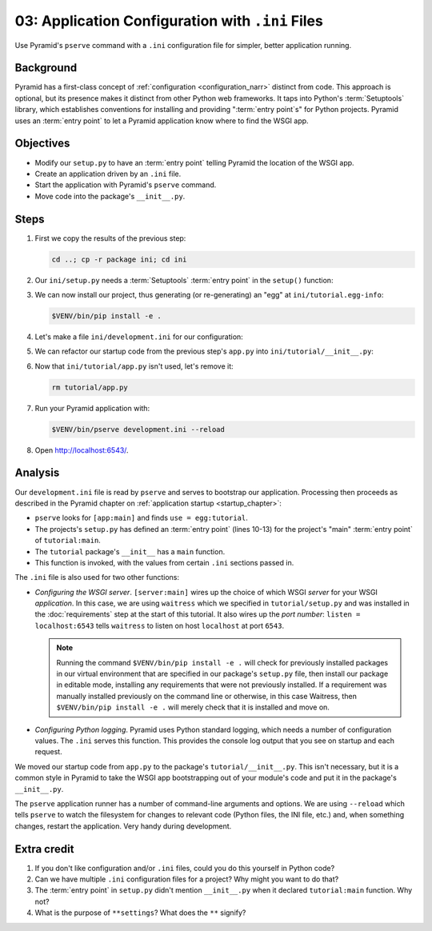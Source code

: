 .. _qtut_ini:

=================================================
03: Application Configuration with ``.ini`` Files
=================================================

Use Pyramid's ``pserve`` command with a ``.ini`` configuration file for
simpler, better application running.


Background
==========

Pyramid has a first-class concept of :ref:`configuration <configuration_narr>` distinct from code.
This approach is optional, but its presence makes it distinct from other Python web frameworks.
It taps into Python's :term:`Setuptools` library, which establishes conventions for installing and providing ":term:`entry point`\ s" for Python projects.
Pyramid uses an :term:`entry point` to let a Pyramid application know where to find the WSGI app.


Objectives
==========

- Modify our ``setup.py`` to have an :term:`entry point` telling Pyramid the location of the WSGI app.

- Create an application driven by an ``.ini`` file.

- Start the application with Pyramid's ``pserve`` command.

- Move code into the package's ``__init__.py``.


Steps
=====

#.  First we copy the results of the previous step:

    .. code-block:: bash

        cd ..; cp -r package ini; cd ini

#.  Our ``ini/setup.py`` needs a :term:`Setuptools` :term:`entry point` in the ``setup()`` function:

    .. literalinclude:: ini/setup.py
        :linenos:
        :emphasize-lines: 13-17

#.  We can now install our project, thus generating (or re-generating) an "egg" at ``ini/tutorial.egg-info``:

    .. code-block:: bash

        $VENV/bin/pip install -e .

#.  Let's make a file ``ini/development.ini`` for our configuration:

    .. literalinclude:: ini/development.ini
        :language: ini
        :linenos:

#.  We can refactor our startup code from the previous step's ``app.py`` into ``ini/tutorial/__init__.py``:

    .. literalinclude:: ini/tutorial/__init__.py
        :linenos:

#.  Now that ``ini/tutorial/app.py`` isn't used, let's remove it:

    .. code-block:: bash

        rm tutorial/app.py

#.  Run your Pyramid application with:

    .. code-block:: bash

        $VENV/bin/pserve development.ini --reload

#.  Open http://localhost:6543/.

Analysis
========

Our ``development.ini`` file is read by ``pserve`` and serves to bootstrap our
application. Processing then proceeds as described in the Pyramid chapter on
:ref:`application startup <startup_chapter>`:

- ``pserve`` looks for ``[app:main]`` and finds ``use = egg:tutorial``.

- The projects's ``setup.py`` has defined an :term:`entry point` (lines 10-13) for the project's "main" :term:`entry point` of ``tutorial:main``.

- The ``tutorial`` package's ``__init__`` has a ``main`` function.

- This function is invoked, with the values from certain ``.ini`` sections
  passed in.

The ``.ini`` file is also used for two other functions:

- *Configuring the WSGI server*. ``[server:main]`` wires up the choice
  of which WSGI *server* for your WSGI *application*. In this case, we
  are using ``waitress`` which we specified in
  ``tutorial/setup.py`` and was installed in the :doc:`requirements` step at the start of this tutorial.  It also wires up the *port number*:
  ``listen = localhost:6543`` tells ``waitress`` to listen on host
  ``localhost`` at port ``6543``.

  .. note:: Running the command ``$VENV/bin/pip install -e .`` will check for previously installed packages in our virtual environment that are specified in our package's ``setup.py`` file, then install our package in editable mode, installing any requirements that were not previously installed.  If a requirement was manually installed previously on the command line or otherwise, in this case Waitress, then ``$VENV/bin/pip install -e .`` will merely check that it is installed and move on.

- *Configuring Python logging*. Pyramid uses Python standard logging, which
  needs a number of configuration values. The ``.ini`` serves this function.
  This provides the console log output that you see on startup and each
  request.

We moved our startup code from ``app.py`` to the package's
``tutorial/__init__.py``. This isn't necessary, but it is a common style in
Pyramid to take the WSGI app bootstrapping out of your module's code and put it
in the package's ``__init__.py``.

The ``pserve`` application runner has a number of command-line arguments and
options. We are using ``--reload`` which tells ``pserve`` to watch the
filesystem for changes to relevant code (Python files, the INI file, etc.) and,
when something changes, restart the application. Very handy during development.


Extra credit
============

#. If you don't like configuration and/or ``.ini`` files, could you do this
   yourself in Python code?

#. Can we have multiple ``.ini`` configuration files for a project? Why might
   you want to do that?

#. The :term:`entry point` in ``setup.py`` didn't mention ``__init__.py`` when it declared ``tutorial:main`` function. Why not?

#. What is the purpose of ``**settings``? What does the ``**`` signify?

.. seealso::
   :ref:`project_narr`,
   :ref:`pyramid-cookiecutters`,
   :ref:`what_is_this_pserve_thing`,
   :ref:`environment_chapter`,
   :ref:`paste_chapter`
